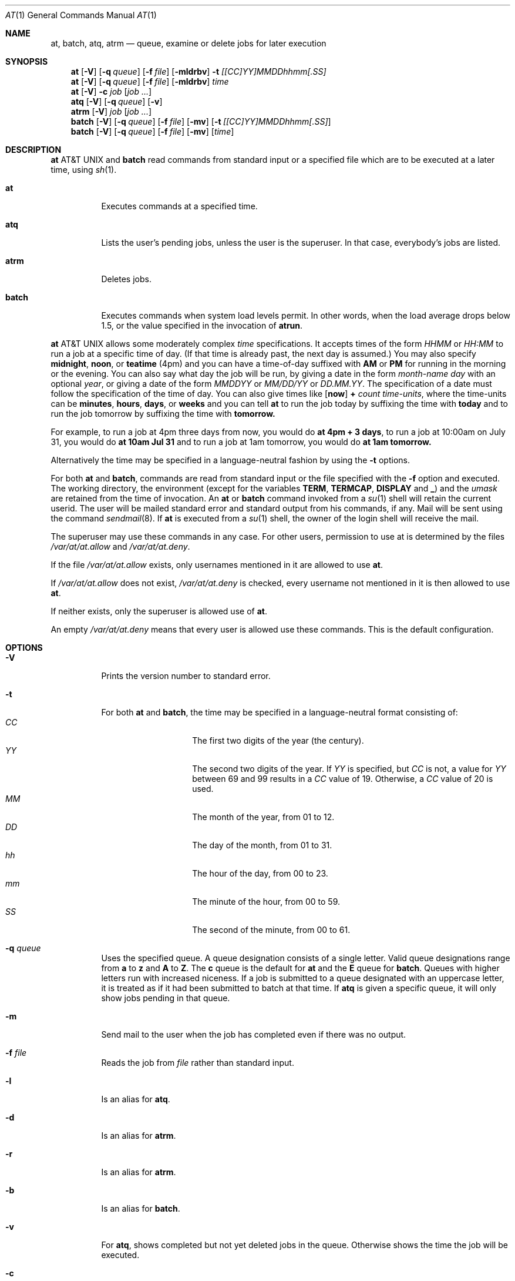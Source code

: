 .\" $NetBSD: at.1,v 1.14 2000/10/15 15:41:53 bjh21 Exp $
.\" $OpenBSD: at.1,v 1.6 1998/06/05 00:47:46 deraadt Exp $
.\" $FreeBSD: at.man,v 1.6 1997/02/22 19:54:05 peter Exp $
.Dd April 12, 1995
.Dt "AT" 1
.Os
.Sh NAME
.Nm at , batch , atq , atrm
.Nd queue, examine or delete jobs for later execution
.Sh SYNOPSIS
.Nm at
.Op Fl V
.Op Fl q Ar queue
.Op Fl f Ar file
.Op Fl mldrbv
.Fl t Ar [[CC]YY]MMDDhhmm[.SS]
.Nm at
.Op Fl V
.Op Fl q Ar queue
.Op Fl f Ar file
.Op Fl mldrbv
.Ar time
.Nm at
.Op Fl V
.Fl c Ar job Op Ar job ...
.Nm atq
.Op Fl V
.Op Fl q Ar queue
.Op Fl v
.Nm atrm
.Op Fl V
.Ar job
.Op Ar job ...
.Nm batch
.Op Fl V
.Op Fl q Ar queue
.Op Fl f Ar file
.Op Fl mv
.Op Fl t Ar [[CC]YY]MMDDhhmm[.SS]
.Nm batch
.Op Fl V
.Op Fl q Ar queue
.Op Fl f Ar file
.Op Fl mv
.Op Ar time
.Sh DESCRIPTION
.Nm At
and
.Nm batch
read commands from standard input or a specified file which
are to be executed at a later time, using
.Xr sh 1 .
.Bl -tag -width indent
.It Nm at
Executes commands at a specified time.
.It Nm atq
Lists the user's pending jobs, unless the user is the superuser.
In that case, everybody's jobs are listed.
.It Nm atrm
Deletes jobs.
.It Nm batch
Executes commands when system load levels permit.  In other words, when
the load average drops below 1.5, or the value specified in the invocation of
.Nm atrun .
.El
.Pp
.Nm At
allows some moderately complex
.Ar time
specifications.  It accepts times of the form
.Ar HHMM
or
.Ar HH:MM
to run a job at a specific time of day.
(If that time is already past, the next day is assumed.)
You may also specify
.Nm midnight ,
.Nm noon ,
or
.Nm teatime
(4pm)
and you can have a time-of-day suffixed with
.Nm AM
or
.Nm PM
for running in the morning or the evening.
You can also say what day the job will be run,
by giving a date in the form
.Ar \%month-name day
with an optional
.Ar year ,
or giving a date of the form
.Ar MMDDYY
or
.Ar MM/DD/YY
or
.Ar DD.MM.YY .
The specification of a date must follow the specification of
the time of day.
You can also give times like
.Op Nm now
.Nm + Ar count \%time-units ,
where the time-units can be
.Nm minutes ,
.Nm hours ,
.Nm days ,
or
.Nm weeks
and you can tell
.Nm at
to run the job today by suffixing the time with
.Nm today
and to run the job tomorrow by suffixing the time with
.Nm tomorrow.
.Pp
For example, to run a job at 4pm three days from now, you would do
.Nm at 4pm + 3 days ,
to run a job at 10:00am on July 31, you would do
.Nm at 10am Jul 31
and to run a job at 1am tomorrow, you would do
.Nm at 1am tomorrow.
.Pp
Alternatively the time may be specified in a language-neutral fashion
by using the
.Fl t
options.
.Pp
For both
.Nm at
and
.Nm batch ,
commands are read from standard input or the file specified
with the
.Fl f
option and executed.
The working directory, the environment (except for the variables
.Nm TERM ,
.Nm TERMCAP ,
.Nm DISPLAY
and
.Nm _ )
and the
.Ar umask
are retained from the time of invocation.
An
.Nm at
or
.Nm batch
command invoked from a 
.Xr su 1
shell will retain the current userid.
The user will be mailed standard error and standard output from his
commands, if any. Mail will be sent using the command
.Xr sendmail 8 .
If
.Nm at
is executed from a 
.Xr su 1
shell, the owner of the login shell will receive the mail.
.Pp
The superuser may use these commands in any case.
For other users, permission to use at is determined by the files
.Pa /var/at/at.allow
and
.Pa /var/at/at.deny .
.Pp
If the file
.Pa /var/at/at.allow
exists, only usernames mentioned in it are allowed to use
.Nm at .
.Pp
If
.Pa /var/at/at.allow
does not exist,
.Pa /var/at/at.deny
is checked, every username not mentioned in it is then allowed
to use
.Nm at .
.Pp
If neither exists, only the superuser is allowed use of
.Nm at .
.Pp
An empty 
.Pa /var/at/at.deny
means that every user is allowed use these commands.
This is the default configuration.
.Sh OPTIONS
.Bl -tag -width indent
.It Fl V
Prints the version number to standard error.
.It Fl t
For both
.Nm at
and
.Nm batch ,
the time may be specified in a language-neutral format consisting of:
.Bl -tag -width Ds -compact -offset indent
.It Ar CC
The first two digits of the year (the century).
.It Ar YY
The second two digits of the year.  If
.Ar YY
is specified, but
.Ar CC
is not, a value for
.Ar YY
between 69 and 99 results in a
.Ar CC
value of 19.  Otherwise, a
.Ar CC
value of 20 is used.
.It Ar MM
The month of the year, from 01 to 12.
.It Ar DD
The day of the month, from 01 to 31.
.It Ar hh
The hour of the day, from 00 to 23.
.It Ar mm
The minute of the hour, from 00 to 59.
.It Ar SS
The second of the minute, from 00 to 61.
.El
.It Fl q Ar queue
Uses the specified queue.
A queue designation consists of a single letter.  Valid queue designations
range from
.Nm a
to 
.Nm z
and
.Nm A
to
.Nm Z .
The
.Nm c
queue is the default for
.Nm at
and the
.Nm E
queue for
.Nm batch .
Queues with higher letters run with increased niceness.
If a job is submitted to a queue designated with an uppercase letter, it
is treated as if it had been submitted to batch at that time.
If
.Nm atq
is given a specific queue, it will only show jobs pending in that queue.
.It Fl m
Send mail to the user when the job has completed even if there was no
output.
.It Fl f Ar file
Reads the job from
.Ar file
rather than standard input.
.It Fl l
Is an alias for
.Nm atq .
.It Fl d
Is an alias for
.Nm atrm .
.It Fl r
Is an alias for
.Nm atrm .
.It Fl b
Is an alias for
.Nm batch .
.It Fl v
For
.Nm atq ,
shows completed but not yet deleted jobs in the queue.  Otherwise
shows the time the job will be executed.
.It Fl c
Cats the jobs listed on the command line to standard output.
.El
.Sh FILES
.Bl -tag -width /var/at/.lockfile -compact
.It Pa /var/at/jobs
Directory containing job files
.It Pa /var/at/spool
Directory containing output spool files
.It Pa /var/run/utmp
Login records
.It Pa /var/at/at.allow
Allow permission control
.It Pa /var/at/at.deny
Deny permission control
.It Pa /var/at/.lockfile
Job-creation lock file.
.El
.Sh SEE ALSO
.Xr cron 8 ,
.Xr nice 1 ,
.Xr umask 2 ,
.Xr sh 1 ,
.Xr sendmail 8 ,
.Xr atrun 8
.Sh STANDARDS
The
.Nm
and
.Nm batch
utilities conform to
.St -p1003.2-92 .
.Sh BUGS
.Pp
If the file
.Pa /var/run/utmp
is not available or corrupted, or if the user is not logged on at the
time 
.Nm at
is invoked, the mail is sent to the userid found
in the environment variable
.Nm LOGNAME .
If that is undefined or empty, the current userid is assumed.
.Pp
.Nm At
and
.Nm batch
as presently implemented are not suitable when users are competing for
resources.
If this is the case for your site, you might want to consider another
batch system, such as
.Nm nqs .
.Sh AUTHORS
At was mostly written by Thomas Koenig <ig25@rz.uni-karlsruhe.de>.
The time parsing routines are by David Parsons <orc@pell.chi.il.us>.
